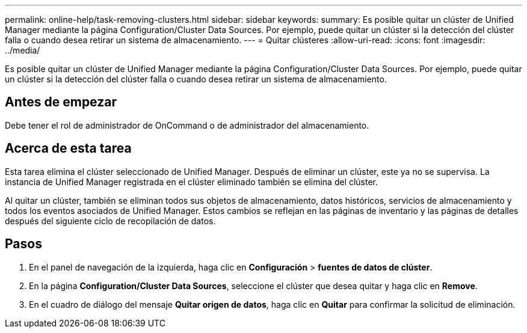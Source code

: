 ---
permalink: online-help/task-removing-clusters.html 
sidebar: sidebar 
keywords:  
summary: Es posible quitar un clúster de Unified Manager mediante la página Configuration/Cluster Data Sources. Por ejemplo, puede quitar un clúster si la detección del clúster falla o cuando desea retirar un sistema de almacenamiento. 
---
= Quitar clústeres
:allow-uri-read: 
:icons: font
:imagesdir: ../media/


[role="lead"]
Es posible quitar un clúster de Unified Manager mediante la página Configuration/Cluster Data Sources. Por ejemplo, puede quitar un clúster si la detección del clúster falla o cuando desea retirar un sistema de almacenamiento.



== Antes de empezar

Debe tener el rol de administrador de OnCommand o de administrador del almacenamiento.



== Acerca de esta tarea

Esta tarea elimina el clúster seleccionado de Unified Manager. Después de eliminar un clúster, este ya no se supervisa. La instancia de Unified Manager registrada en el clúster eliminado también se elimina del clúster.

Al quitar un clúster, también se eliminan todos sus objetos de almacenamiento, datos históricos, servicios de almacenamiento y todos los eventos asociados de Unified Manager. Estos cambios se reflejan en las páginas de inventario y las páginas de detalles después del siguiente ciclo de recopilación de datos.



== Pasos

. En el panel de navegación de la izquierda, haga clic en *Configuración* > *fuentes de datos de clúster*.
. En la página *Configuration/Cluster Data Sources*, seleccione el clúster que desea quitar y haga clic en *Remove*.
. En el cuadro de diálogo del mensaje *Quitar origen de datos*, haga clic en *Quitar* para confirmar la solicitud de eliminación.

